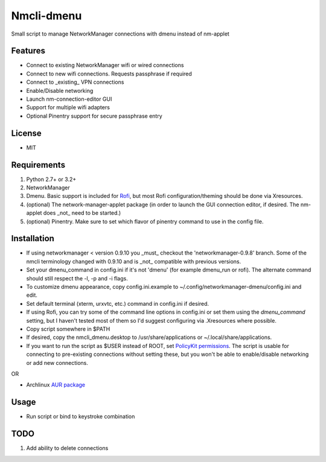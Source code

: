 Nmcli-dmenu
===============

Small script to manage NetworkManager connections with dmenu instead of nm-applet

Features
--------

- Connect to existing NetworkManager wifi or wired connections
- Connect to new wifi connections. Requests passphrase if required
- Connect to _existing_ VPN connections 
- Enable/Disable networking
- Launch nm-connection-editor GUI
- Support for multiple wifi adapters
- Optional Pinentry support for secure passphrase entry

License
-------

- MIT

Requirements
------------

1. Python 2.7+ or 3.2+
2. NetworkManager
3. Dmenu. Basic support is included for Rofi_, but most Rofi configuration/theming should be done via Xresources.
4. (optional) The network-manager-applet package (in order to launch the GUI connection editor, if desired. The nm-applet does _not_ need to be started.)
5. (optional) Pinentry. Make sure to set which flavor of pinentry command to use in the config file.

Installation
------------

- If using networkmanager < version 0.9.10 you _must_ checkout the 'networkmanager-0.9.8' branch. Some of the nmcli terminology changed with 0.9.10 and is _not_ compatible with previous versions.
- Set your dmenu_command in config.ini if it's not 'dmenu' (for example dmenu_run or rofi). The alternate command should still respect the -l, -p and -i flags.
- To customize dmenu appearance, copy config.ini.example to ~/.config/networkmanager-dmenu/config.ini and edit.
- Set default terminal (xterm, urxvtc, etc.) command in config.ini if desired.
- If using Rofi, you can try some of the command line options in config.ini or set them using the `dmenu_command` setting, but I haven't tested most of them so I'd suggest configuring via .Xresources where possible. 
- Copy script somewhere in $PATH
- If desired, copy the nmcli_dmenu.desktop to /usr/share/applications or ~/.local/share/applications.
- If you want to run the script as $USER instead of ROOT, set `PolicyKit permissions`_. The script is usable for connecting to pre-existing connections without setting these, but you won't be able to enable/disable networking or add new connections.

OR

- Archlinux `AUR package`_

Usage
-----

- Run script or bind to keystroke combination

.. _PolicyKit permissions: https://wiki.archlinux.org/index.php/NetworkManager#Set_up_PolicyKit_permissions
.. _AUR Package: https://aur.archlinux.org/packages/networkmanager-dmenu-git/

TODO
----

1. Add ability to delete connections

.. _Rofi: https://davedavenport.github.io/rofi/
